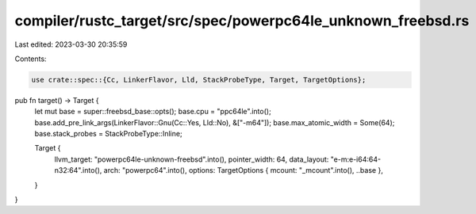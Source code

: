 compiler/rustc_target/src/spec/powerpc64le_unknown_freebsd.rs
=============================================================

Last edited: 2023-03-30 20:35:59

Contents:

.. code-block:: rs

    use crate::spec::{Cc, LinkerFlavor, Lld, StackProbeType, Target, TargetOptions};

pub fn target() -> Target {
    let mut base = super::freebsd_base::opts();
    base.cpu = "ppc64le".into();
    base.add_pre_link_args(LinkerFlavor::Gnu(Cc::Yes, Lld::No), &["-m64"]);
    base.max_atomic_width = Some(64);
    base.stack_probes = StackProbeType::Inline;

    Target {
        llvm_target: "powerpc64le-unknown-freebsd".into(),
        pointer_width: 64,
        data_layout: "e-m:e-i64:64-n32:64".into(),
        arch: "powerpc64".into(),
        options: TargetOptions { mcount: "_mcount".into(), ..base },
    }
}


